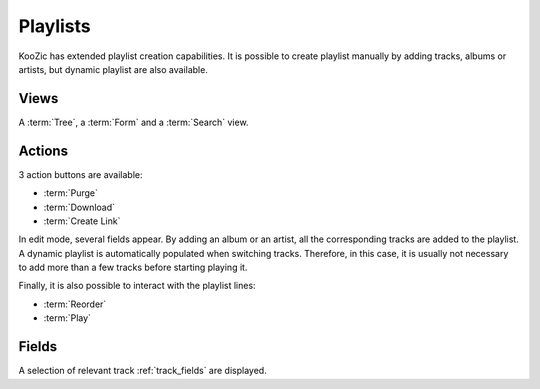 Playlists
=========

KooZic has extended playlist creation capabilities. It is possible to create playlist manually by
adding tracks, albums or artists, but dynamic playlist are also available.


Views
-----

A :term:`Tree`, a :term:`Form` and a :term:`Search` view.


Actions
-------

3 action buttons are available:

* :term:`Purge`
* :term:`Download`
* :term:`Create Link`

In edit mode, several fields appear. By adding an album or an artist, all the corresponding tracks
are added to the playlist. A dynamic playlist is automatically populated when switching tracks.
Therefore, in this case, it is usually not necessary to add more than a few tracks before starting
playing it.

Finally, it is also possible to interact with the playlist lines:

* :term:`Reorder`
* :term:`Play`


Fields
------

A selection of relevant track :ref:`track_fields` are displayed.
